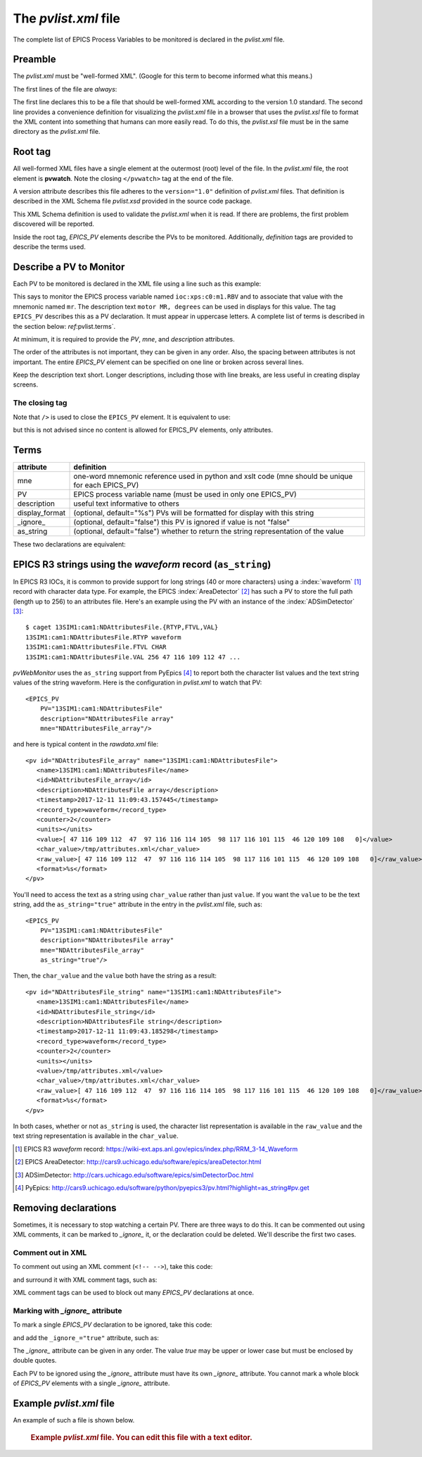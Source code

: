 The `pvlist.xml` file
#####################

The complete list of EPICS Process Variables to be monitored
is declared in the *pvlist.xml* file.  

Preamble
********

The *pvlist.xml* must be "well-formed XML".  
(Google for this term to become informed what this means.)

The first lines of the file are *always*:

.. code-block:: xml
   :linenos:

   <?xml version="1.0" ?>
   <?xml-stylesheet type="text/xsl" href="pvlist.xsl" ?>

The first line declares this to be a file that should be well-formed XML
according to the version 1.0 standard.  The second line provides a
convenience definition for visualizing the *pvlist.xml* file in a
browser that uses the *pvlist.xsl* file to format the XML content
into something that humans can more easily read.  To do this, the
*pvlist.xsl* file must be in the same directory as the *pvlist.xml* file.

Root tag
********

All well-formed XML files have a single element at the outermost (root) 
level of the file.  In the *pvlist.xml* file, the root element
is **pvwatch**.  Note the closing ``</pvwatch>`` tag at the end of the file.

A version attribute describes this file adheres to the ``version="1.0"``
definition of *pvlist.xml* files.  That definition is described in the
XML Schema file *pvlist.xsd* provided in the source code package.

This XML Schema definition is used to validate the *pvlist.xml* when it is read.
If there are problems, the first problem discovered will be reported.

Inside the root tag, *EPICS_PV* elements describe the PVs to be monitored.
Additionally, *definition* tags are provided to describe the terms used.

Describe a PV to Monitor
************************

Each PV to be monitored is declared in the XML file using
a line such as this example:

.. code-block:: xml
   :linenos:
   
   <EPICS_PV
     PV="ioc:xps:c0:m1.RBV" 
     mne="mr"
     description="motor MR, degrees" 
     />

This says to monitor the EPICS process variable named
``ioc:xps:c0:m1.RBV`` and to associate that value with
the mnemonic named ``mr``.  The description text
``motor MR, degrees`` can be used in displays for this value.
The tag ``EPICS_PV`` describes this as a PV declaration.
It must appear in uppercase letters.
A complete list of terms is described in the section below: 
`ref`:pvlist.terms`.

At minimum, it is required to provide the *PV*, *mne*,
and *description* attributes.

The order of the attributes is not important, they can be given in any order.
Also, the spacing between attributes is not important.  The entire
*EPICS_PV* element can be specified on one line or broken across several lines.

Keep the description text short. Longer descriptions, including
those with line breaks, are less useful in creating display screens.

The closing tag
===============

Note that ``/>`` is used to close the ``EPICS_PV`` element.
It is equivalent to use:

.. code-block:: xml
   :linenos:
   
   <EPICS_PV
     PV="ioc:xps:c0:m1.RBV" 
     mne="mr"
     description="motor MR, degrees" 
     ></EPICS_PV>

but this is not advised since no content is allowed for
EPICS_PV elements, only attributes.


.. _pvlist.terms:

Terms
*****

==============    ==============================================================================
attribute         definition
==============    ==============================================================================
mne               one-word mnemonic reference used in python and xslt code
                  (mne should be unique for each EPICS_PV)
PV                EPICS process variable name (must be used in only one EPICS_PV)
description       useful text informative to others
display_format    (optional, default="%s") PVs will be formatted for display with this string
_ignore_          (optional, default="false") this PV is ignored if value is not "false"
as_string         (optional, default="false") whether to return the string representation of the value
==============    ==============================================================================


These two declarations are equivalent:

.. code-block:: xml
   :linenos:
   
   <EPICS_PV PV="ioc:xps:c0:m1.RBV" description="motor MR, degrees" display_format="%.6f" mne="mr"/>

.. code-block:: xml
   :linenos:
   
   <EPICS_PV
     PV="ioc:xps:c0:m1.RBV" 
     description="motor MR, degrees" 
     display_format="%.6f" 
     mne="mr"
     />


.. index:: as_string

EPICS R3 strings using the *waveform* record (``as_string``)
************************************************************

In EPICS R3 IOCs, it is common to provide support for long strings (40 or more characters)
using a :index:`waveform` [#]_ record with character data type.  For example, the EPICS 
:index:`AreaDetector` [#]_ has such a PV to store the full path (length up to 256) to an attributes file. 
Here's an example using the PV with an instance of the :index:`ADSimDetector` [#]_::

   $ caget 13SIM1:cam1:NDAttributesFile.{RTYP,FTVL,VAL}
   13SIM1:cam1:NDAttributesFile.RTYP waveform
   13SIM1:cam1:NDAttributesFile.FTVL CHAR
   13SIM1:cam1:NDAttributesFile.VAL 256 47 116 109 112 47 ...

`pvWebMonitor` uses the ``as_string`` support from PyEpics [#]_ to report
both the character list values and the text string values of the string waveform.
Here is the configuration in `pvlist.xml` to watch that PV::

    <EPICS_PV 
        PV="13SIM1:cam1:NDAttributesFile"  
        description="NDAttributesFile array"  
        mne="NDAttributesFile_array"/>

and here is typical content in the `rawdata.xml` file::

   <pv id="NDAttributesFile_array" name="13SIM1:cam1:NDAttributesFile">
      <name>13SIM1:cam1:NDAttributesFile</name>
      <id>NDAttributesFile_array</id>
      <description>NDAttributesFile array</description>
      <timestamp>2017-12-11 11:09:43.157445</timestamp>
      <record_type>waveform</record_type>
      <counter>2</counter>
      <units></units>
      <value>[ 47 116 109 112  47  97 116 116 114 105  98 117 116 101 115  46 120 109 108   0]</value>
      <char_value>/tmp/attributes.xml</char_value>
      <raw_value>[ 47 116 109 112  47  97 116 116 114 105  98 117 116 101 115  46 120 109 108   0]</raw_value>
      <format>%s</format>
   </pv>
   
You'll need to access the text as a string using ``char_value`` rather than just ``value``.
If you want the ``value`` to be the text string, add the ``as_string="true"`` 
attribute in the entry in the `pvlist.xml` file, such as::

    <EPICS_PV 
        PV="13SIM1:cam1:NDAttributesFile"  
        description="NDAttributesFile array"  
        mne="NDAttributesFile_array"
        as_string="true"/>

Then, the ``char_value`` and the ``value`` both have the string as a result::

   <pv id="NDAttributesFile_string" name="13SIM1:cam1:NDAttributesFile">
      <name>13SIM1:cam1:NDAttributesFile</name>
      <id>NDAttributesFile_string</id>
      <description>NDAttributesFile string</description>
      <timestamp>2017-12-11 11:09:43.185298</timestamp>
      <record_type>waveform</record_type>
      <counter>2</counter>
      <units></units>
      <value>/tmp/attributes.xml</value>
      <char_value>/tmp/attributes.xml</char_value>
      <raw_value>[ 47 116 109 112  47  97 116 116 114 105  98 117 116 101 115  46 120 109 108   0]</raw_value>
      <format>%s</format>
   </pv>

In both cases, whether or not ``as_string`` is used, the character list representation
is available in the ``raw_value`` and the text string representation is available
in the ``char_value``.

.. [#] EPICS R3 *waveform* record: 
       https://wiki-ext.aps.anl.gov/epics/index.php/RRM_3-14_Waveform
.. [#] EPICS AreaDetector: 
       http://cars9.uchicago.edu/software/epics/areaDetector.html
.. [#] ADSimDetector: 
       http://cars.uchicago.edu/software/epics/simDetectorDoc.html
.. [#] PyEpics:
       http://cars9.uchicago.edu/software/python/pyepics3/pv.html?highlight=as_string#pv.get


Removing declarations
*********************

Sometimes, it is necessary to stop watching a certain PV.
There are three ways to do this.   It can be commented out
using XML comments, it can be marked to *_ignore_* it,
or the declaration could be deleted.  We'll describe the 
first two cases.

Comment out in XML
==================

To comment out using an XML comment (``<!-- -->``),
take this code:

.. code-block:: xml
   :linenos:
   
   <EPICS_PV PV="ioc:m1" mne="m1" description="motor 1" />

and surround it with XML comment tags, such as:

.. code-block:: xml
   :linenos:
   
   <!--
   <EPICS_PV PV="ioc:m1" mne="m1" description="motor 1" />
   -->

XML comment tags can be used to block out many *EPICS_PV*
declarations at once.

Marking with *_ignore_* attribute
=================================

To mark a single *EPICS_PV* declaration to be ignored,
take this code:

.. code-block:: xml
   :linenos:
   
   <EPICS_PV PV="ioc:m1" mne="m1" description="motor 1" />

and add the ``_ignore_="true"`` attribute, such as:

.. code-block:: xml
   :linenos:
   
   <EPICS_PV _ignore_="true" PV="ioc:m1" mne="m1" description="motor 1" />

The *_ignore_* attribute can be given in any order.  The value *true* may be
upper or lower case but must be enclosed by double quotes.

Each PV to be ignored using the *_ignore_* attribute must
have its own *_ignore_* attribute.  You cannot mark a whole block
of *EPICS_PV* elements with a single *_ignore_* attribute.

Example *pvlist.xml* file
*************************
An example of such a file is shown below. 

   .. compound::
   
      .. rubric:: Example `pvlist.xml` file.
         You can edit this file with a text editor.
      
      .. literalinclude:: pvlist.xml
         :tab-width: 4
         :linenos:
         :language: xml
